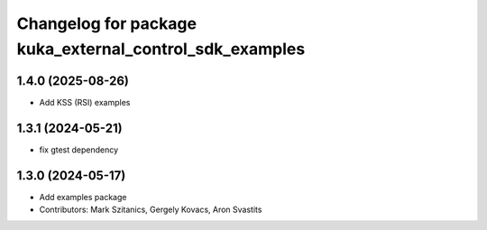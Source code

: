 ^^^^^^^^^^^^^^^^^^^^^^^^^^^^^^^^^^^^^^^^^^^^^^^^^^^^^^^^
Changelog for package kuka_external_control_sdk_examples
^^^^^^^^^^^^^^^^^^^^^^^^^^^^^^^^^^^^^^^^^^^^^^^^^^^^^^^^

1.4.0 (2025-08-26)
------------------
* Add KSS (RSI) examples

1.3.1 (2024-05-21)
------------------
* fix gtest dependency

1.3.0 (2024-05-17)
------------------
* Add examples package 
* Contributors: Mark Szitanics, Gergely Kovacs, Aron Svastits
